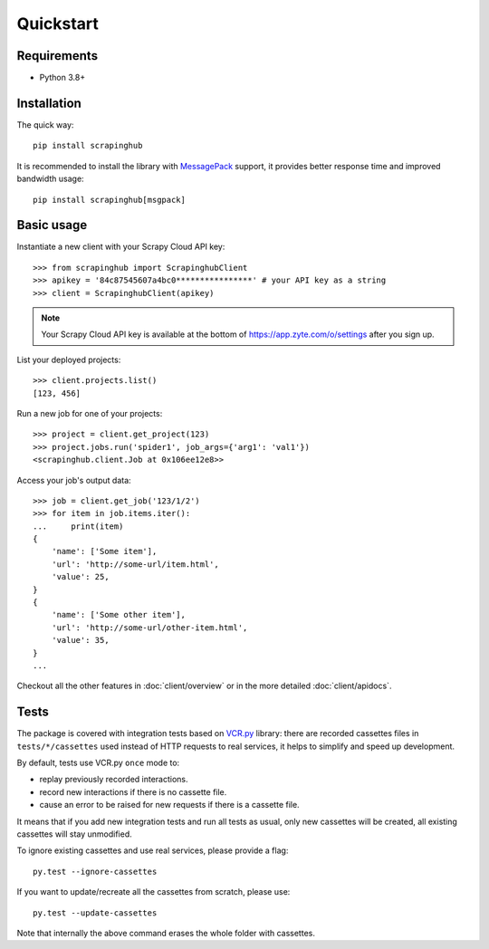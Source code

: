 Quickstart
==========

Requirements
------------

* Python 3.8+


Installation
------------

The quick way::

    pip install scrapinghub

It is recommended to install the library with `MessagePack`_ support,
it provides better response time and improved bandwidth usage::

    pip install scrapinghub[msgpack]


Basic usage
-----------

Instantiate a new client with your Scrapy Cloud API key::

    >>> from scrapinghub import ScrapinghubClient
    >>> apikey = '84c87545607a4bc0****************' # your API key as a string
    >>> client = ScrapinghubClient(apikey)

.. note:: Your Scrapy Cloud API key is available at the bottom of
    https://app.zyte.com/o/settings after you sign up.

List your deployed projects::

    >>> client.projects.list()
    [123, 456]

Run a new job for one of your projects::

    >>> project = client.get_project(123)
    >>> project.jobs.run('spider1', job_args={'arg1': 'val1'})
    <scrapinghub.client.Job at 0x106ee12e8>>

Access your job's output data::

    >>> job = client.get_job('123/1/2')
    >>> for item in job.items.iter():
    ...     print(item)
    {
        'name': ['Some item'],
        'url': 'http://some-url/item.html',
        'value': 25,
    }
    {
        'name': ['Some other item'],
        'url': 'http://some-url/other-item.html',
        'value': 35,
    }
    ...

Checkout all the other features in :doc:`client/overview` or in the more
detailed :doc:`client/apidocs`.


Tests
-----

The package is covered with integration tests based on `VCR.py`_ library: there
are recorded cassettes files in ``tests/*/cassettes`` used instead of HTTP
requests to real services, it helps to simplify and speed up development.

By default, tests use VCR.py ``once`` mode to:

- replay previously recorded interactions.
- record new interactions if there is no cassette file.
- cause an error to be raised for new requests if there is a cassette file.

It means that if you add new integration tests and run all tests as usual,
only new cassettes will be created, all existing cassettes will stay unmodified.

To ignore existing cassettes and use real services, please provide a flag::

    py.test --ignore-cassettes

If you want to update/recreate all the cassettes from scratch, please use::

    py.test --update-cassettes

Note that internally the above command erases the whole folder with cassettes.


.. _MessagePack: https://en.wikipedia.org/wiki/MessagePack
.. _VCR.py: https://pypi.python.org/pypi/vcrpy
